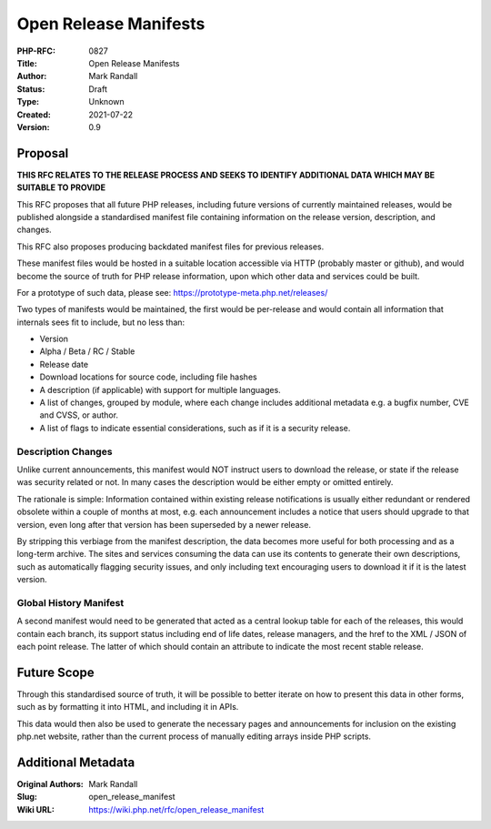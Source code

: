 Open Release Manifests
======================

:PHP-RFC: 0827
:Title: Open Release Manifests
:Author: Mark Randall
:Status: Draft
:Type: Unknown
:Created: 2021-07-22
:Version: 0.9

Proposal
--------

**THIS RFC RELATES TO THE RELEASE PROCESS AND SEEKS TO IDENTIFY
ADDITIONAL DATA WHICH MAY BE SUITABLE TO PROVIDE**

This RFC proposes that all future PHP releases, including future
versions of currently maintained releases, would be published alongside
a standardised manifest file containing information on the release
version, description, and changes.

This RFC also proposes producing backdated manifest files for previous
releases.

These manifest files would be hosted in a suitable location accessible
via HTTP (probably master or github), and would become the source of
truth for PHP release information, upon which other data and services
could be built.

For a prototype of such data, please see:
https://prototype-meta.php.net/releases/

Two types of manifests would be maintained, the first would be
per-release and would contain all information that internals sees fit to
include, but no less than:

-  Version
-  Alpha / Beta / RC / Stable
-  Release date
-  Download locations for source code, including file hashes
-  A description (if applicable) with support for multiple languages.
-  A list of changes, grouped by module, where each change includes
   additional metadata e.g. a bugfix number, CVE and CVSS, or author.
-  A list of flags to indicate essential considerations, such as if it
   is a security release.

Description Changes
^^^^^^^^^^^^^^^^^^^

Unlike current announcements, this manifest would NOT instruct users to
download the release, or state if the release was security related or
not. In many cases the description would be either empty or omitted
entirely.

The rationale is simple: Information contained within existing release
notifications is usually either redundant or rendered obsolete within a
couple of months at most, e.g. each announcement includes a notice that
users should upgrade to that version, even long after that version has
been superseded by a newer release.

By stripping this verbiage from the manifest description, the data
becomes more useful for both processing and as a long-term archive. The
sites and services consuming the data can use its contents to generate
their own descriptions, such as automatically flagging security issues,
and only including text encouraging users to download it if it is the
latest version.

Global History Manifest
^^^^^^^^^^^^^^^^^^^^^^^

A second manifest would need to be generated that acted as a central
lookup table for each of the releases, this would contain each branch,
its support status including end of life dates, release managers, and
the href to the XML / JSON of each point release. The latter of which
should contain an attribute to indicate the most recent stable release.

Future Scope
------------

Through this standardised source of truth, it will be possible to better
iterate on how to present this data in other forms, such as by
formatting it into HTML, and including it in APIs.

This data would then also be used to generate the necessary pages and
announcements for inclusion on the existing php.net website, rather than
the current process of manually editing arrays inside PHP scripts.

Additional Metadata
-------------------

:Original Authors: Mark Randall
:Slug: open_release_manifest
:Wiki URL: https://wiki.php.net/rfc/open_release_manifest
